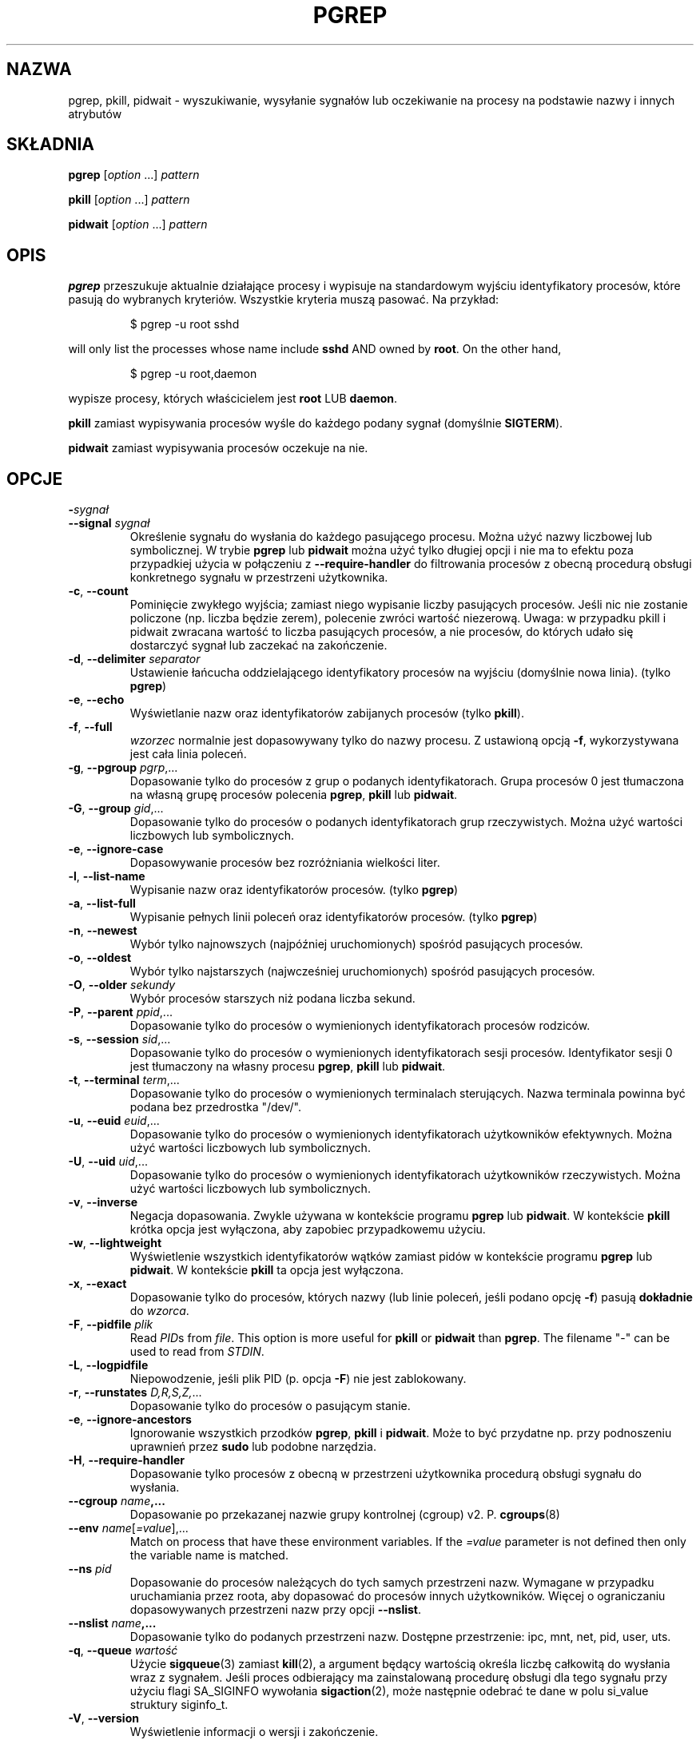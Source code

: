 .\"
.\" Copyright (c) 2004-2024 Craig Small <csmall@dropbear.xyz>
.\" Copyright (c) 2013-2024 Jim Warner <james.warner@comcast.net>
.\" Copyright (c) 2011-2012 Sami Kerola <kerolasa@iki.fi>
.\" Copyright (c) 2002-2004 Albert Cahalan
.\" Copyright (c) 2000      Kjetil Torgrim Homme
.\"
.\" This program is free software; you can redistribute it and/or modify
.\" it under the terms of the GNU General Public License as published by
.\" the Free Software Foundation; either version 2 of the License, or
.\" (at your option) any later version.
.\"
.\"*******************************************************************
.\"
.\" This file was generated with po4a. Translate the source file.
.\"
.\"*******************************************************************
.TH PGREP 1 2024\-02\-05 procps\-ng 
.SH NAZWA
pgrep, pkill, pidwait \- wyszukiwanie, wysyłanie sygnałów lub oczekiwanie na
procesy na podstawie nazwy i innych atrybutów
.SH SKŁADNIA
\fBpgrep\fP [\fIoption\fP .\|.\|.\&] \fIpattern\fP
.P
\fBpkill\fP [\fIoption\fP .\|.\|.\&] \fIpattern\fP
.P
\fBpidwait\fP [\fIoption\fP .\|.\|.\&] \fIpattern\fP
.SH OPIS
\fBpgrep\fP przeszukuje aktualnie działające procesy i wypisuje na standardowym
wyjściu identyfikatory procesów, które pasują do wybranych
kryteriów. Wszystkie kryteria muszą pasować. Na przykład:
.IP
$ pgrep \-u root sshd
.PP
will only list the processes whose name include \fBsshd\fP AND owned by
\fBroot\fP.  On the other hand,
.IP
$ pgrep \-u root,daemon
.PP
wypisze procesy, których właścicielem jest \fBroot\fP LUB \fBdaemon\fP.
.PP
\fBpkill\fP zamiast wypisywania procesów wyśle do każdego podany sygnał
(domyślnie \fBSIGTERM\fP).
.PP
\fBpidwait\fP zamiast wypisywania procesów oczekuje na nie.
.SH OPCJE
.TP 
\fB\-\fP\fIsygnał\fP
.TQ
\fB\-\-signal\fP \fIsygnał\fP
Określenie sygnału do wysłania do każdego pasującego procesu. Można użyć
nazwy liczbowej lub symbolicznej. W trybie \fBpgrep\fP lub \fBpidwait\fP można
użyć tylko długiej opcji i nie ma to efektu poza przypadkiej użycia w
połączeniu z \fB\-\-require\-handler\fP do filtrowania procesów z obecną procedurą
obsługi konkretnego sygnału w przestrzeni użytkownika.
.TP 
\fB\-c\fP, \fB\-\-count\fP
Pominięcie zwykłego wyjścia; zamiast niego wypisanie liczby pasujących
procesów. Jeśli nic nie zostanie policzone (np. liczba będzie zerem),
polecenie zwróci wartość niezerową. Uwaga: w przypadku pkill i pidwait
zwracana wartość to liczba pasujących procesów, a nie procesów, do których
udało się dostarczyć sygnał lub zaczekać na zakończenie.
.TP 
\fB\-d\fP, \fB\-\-delimiter\fP \fIseparator\fP
Ustawienie łańcucha oddzielającego identyfikatory procesów na wyjściu
(domyślnie nowa linia). (tylko \fBpgrep\fP)
.TP 
\fB\-e\fP, \fB\-\-echo\fP
Wyświetlanie nazw oraz identyfikatorów zabijanych procesów (tylko \fBpkill\fP).
.TP 
\fB\-f\fP, \fB\-\-full\fP
\fIwzorzec\fP normalnie jest dopasowywany tylko do nazwy procesu. Z ustawioną
opcją \fB\-f\fP, wykorzystywana jest cała linia poleceń.
.TP 
\fB\-g\fP, \fB\-\-pgroup\fP \fIpgrp\fP,.\|.\|.
Dopasowanie tylko do procesów z grup o podanych identyfikatorach. Grupa
procesów 0 jest tłumaczona na własną grupę procesów polecenia \fBpgrep\fP,
\fBpkill\fP lub \fBpidwait\fP.
.TP 
\fB\-G\fP, \fB\-\-group\fP \fIgid\fP,.\|.\|.
Dopasowanie tylko do procesów o podanych identyfikatorach grup
rzeczywistych. Można użyć wartości liczbowych lub symbolicznych.
.TP 
\fB\-e\fP, \fB\-\-ignore\-case\fP
Dopasowywanie procesów bez rozróżniania wielkości liter.
.TP 
\fB\-l\fP, \fB\-\-list\-name\fP
Wypisanie nazw oraz identyfikatorów procesów. (tylko \fBpgrep\fP)
.TP 
\fB\-a\fP, \fB\-\-list\-full\fP
Wypisanie pełnych linii poleceń oraz identyfikatorów procesów. (tylko
\fBpgrep\fP)
.TP 
\fB\-n\fP, \fB\-\-newest\fP
Wybór tylko najnowszych (najpóźniej uruchomionych) spośród pasujących
procesów.
.TP 
\fB\-o\fP, \fB\-\-oldest\fP
Wybór tylko najstarszych (najwcześniej uruchomionych) spośród pasujących
procesów.
.TP 
\fB\-O\fP, \fB\-\-older\fP \fIsekundy\fP
Wybór procesów starszych niż podana liczba sekund.
.TP 
\fB\-P\fP, \fB\-\-parent\fP \fIppid\fP,.\|.\|.
Dopasowanie tylko do procesów o wymienionych identyfikatorach procesów
rodziców.
.TP 
\fB\-s\fP, \fB\-\-session\fP \fIsid\fP,.\|.\|.
Dopasowanie tylko do procesów o wymienionych identyfikatorach sesji
procesów. Identyfikator sesji 0 jest tłumaczony na własny procesu \fBpgrep\fP,
\fBpkill\fP lub \fBpidwait\fP.
.TP 
\fB\-t\fP, \fB\-\-terminal\fP \fIterm\fP,.\|.\|.
Dopasowanie tylko do procesów o wymienionych terminalach sterujących. Nazwa
terminala powinna być podana bez przedrostka "/dev/".
.TP 
\fB\-u\fP, \fB\-\-euid\fP \fIeuid\fP,.\|.\|.
Dopasowanie tylko do procesów o wymienionych identyfikatorach użytkowników
efektywnych. Można użyć wartości liczbowych lub symbolicznych.
.TP 
\fB\-U\fP, \fB\-\-uid\fP \fIuid\fP,.\|.\|.
Dopasowanie tylko do procesów o wymienionych identyfikatorach użytkowników
rzeczywistych. Można użyć wartości liczbowych lub symbolicznych.
.TP 
\fB\-v\fP, \fB\-\-inverse\fP
Negacja dopasowania. Zwykle używana w kontekście programu \fBpgrep\fP lub
\fBpidwait\fP. W kontekście \fBpkill\fP krótka opcja jest wyłączona, aby zapobiec
przypadkowemu użyciu.
.TP 
\fB\-w\fP, \fB\-\-lightweight\fP
Wyświetlenie wszystkich identyfikatorów wątków zamiast pidów w kontekście
programu \fBpgrep\fP lub \fBpidwait\fP. W kontekście \fBpkill\fP ta opcja jest
wyłączona.
.TP 
\fB\-x\fP, \fB\-\-exact\fP
Dopasowanie tylko do procesów, których nazwy (lub linie poleceń, jeśli
podano opcję \fB\-f\fP) pasują \fBdokładnie\fP do \fIwzorca\fP.
.TP 
\fB\-F\fP, \fB\-\-pidfile\fP \fIplik\fP
Read \fIPID\fPs from \fIfile\fP.  This option is more useful for \fBpkill\fP or
\fBpidwait\fP than \fBpgrep\fP.  The filename "\-" can be used to read from
\fISTDIN\fP.
.TP 
\fB\-L\fP, \fB\-\-logpidfile\fP
Niepowodzenie, jeśli plik PID (p. opcja \fB\-F\fP) nie jest zablokowany.
.TP 
\fB\-r\fP, \fB\-\-runstates\fP \fID,R,S,Z,\fP.\|.\|.
Dopasowanie tylko do procesów o pasującym stanie.
.TP 
\fB\-e\fP, \fB\-\-ignore\-ancestors\fP
Ignorowanie wszystkich przodków \fBpgrep\fP, \fBpkill\fP i \fBpidwait\fP. Może to być
przydatne np. przy podnoszeniu uprawnień przez \fBsudo\fP lub podobne
narzędzia.
.TP 
\fB\-H\fP, \fB\-\-require\-handler\fP
Dopasowanie tylko procesów z obecną w przestrzeni użytkownika procedurą
obsługi sygnału do wysłania.
.TP 
\fB\-\-cgroup \fP\fIname\fP\fB,.\|.\|.\fP
Dopasowanie po przekazanej nazwie grupy kontrolnej (cgroup)
v2. P. \fBcgroups\fP(8)
.TP 
\fB\-\-env \fP\fIname\fP[\fI=value\fP],.\|.\|.
Match on process that have these environment variables. If the \fI=value\fP
parameter is not defined then only the variable name is matched.
.TP 
\fB\-\-ns \fP\fIpid\fP
Dopasowanie do procesów należących do tych samych przestrzeni nazw. Wymagane
w przypadku uruchamiania przez roota, aby dopasować do procesów innych
użytkowników. Więcej o ograniczaniu dopasowywanych przestrzeni nazw przy
opcji \fB\-\-nslist\fP.
.TP 
\fB\-\-nslist \fP\fIname\fP\fB,.\|.\|.\fP
Dopasowanie tylko do podanych przestrzeni nazw. Dostępne przestrzenie: ipc,
mnt, net, pid, user, uts.
.TP 
\fB\-q\fP, \fB\-\-queue \fP\fIwartość\fP
Użycie \fBsigqueue\fP(3) zamiast \fBkill\fP(2), a argument będący wartością
określa liczbę całkowitą do wysłania wraz z sygnałem. Jeśli proces
odbierający ma zainstalowaną procedurę obsługi dla tego sygnału przy użyciu
flagi SA_SIGINFO wywołania \fBsigaction\fP(2), może następnie odebrać te dane w
polu si_value struktury siginfo_t.
.TP 
\fB\-V\fP, \fB\-\-version\fP
Wyświetlenie informacji o wersji i zakończenie.
.TP 
\fB\-h\fP, \fB\-\-help\fP
Wyświetlenie opisu i zakończenie.
.SH ARGUMENTY
.TP 
\fIwzorzec\fP
Określenie rozszerzonego wyrażenia regularnego do dopasowania nazwy procesu
lub linii poleceń.
.SH PRZYKŁADY
Przykład 1: znalezienie identyfikatora procesu demona \fBnamed\fP:
.IP
$ pgrep \-u root named
.PP
Przykład 2: wymuszenie ponownego odczytu pliku konfiguracyjnego przez
program \fBsyslog\fP:
.IP
$ pkill \-HUP syslogd
.PP
Przykład 3: podanie szczegółowych informacji o wszystkich procesach
\fBxterm\fP:
.IP
$ ps \-fp $(pgrep \-d, \-x xterm)
.PP
Przykład 4: zwiększenie nice wszystkich procesów \fBchrome\fP:
.IP
$ renice +4 $(pgrep chrome)
.PP
Example 5: Wait for a process with a known PID to finish:
.IP
$ echo ${PID} | pidwait \-F \-
.SH "KOD WYJŚCIA"
.TP 
\fB0\fP
Jeden lub więcej procesów pasowało do warunków. W przypadku \fBpkill\fP i
\fBpidwait\fP, musi udać się wysłać sygnał lub zaczekać na przynajmniej jeden
proces.
.TP 
\fB1\fP
Brak procesów pasujących do warunków lub do żadnego nie udało się wysłać
sygnału.
.TP 
\fB2\fP
Błąd składni w linii poleceń.
.TP 
\fB3\fP
Błąd krytyczny: brak pamięci itp.
.SH UWAGI
Nazwa procesu używana przy dopasowaniu jest ograniczona do 15 znaków
obecnych w wyjściu /proc/\fIpid\fP/stat. Aby dopasować do pełnej linii poleceń
(/proc/\fIpid\fP/cmdline), należy użyć opcji \fB\-f\fP. Wątki mogą nie mieć tej
samej nazwy procesu jako rodzica, ale będą miały tę samą linię poleceń.
.PP
Działający proces \fBpgrep\fP, \fBpkill\fP ani \fBpidwait\fP nigdy nie zgłosi siebie
jako dopasowania.
.PP
Opcja \fB\-O \-\-older\fP cicho się nie powiedzie, jeśli \fI/proc\fP jest zamontowany
z opcją \fIsubset=pid\fP.
.SH BŁĘDY
Opcji \fB\-n\fP, \fB\-o\fP oraz \fB\-v\fP nie można łączyć. Gdyby było to przydatne,
proszę zawiadomić autora.
.PP
Zgłoszono procesy nie funkcjonujące.
.PP
\fBpidwait\fP wymaga wywołania systemowego \fBpidfd_open\fP(2), które pojawiło się
w Linuksie 5.3.
.SH "ZOBACZ TAKŻE"
\fBps\fP(1), \fBregex\fP(7), \fBsignal\fP(7), \fBsigqueue\fP(3), \fBkillall\fP(1),
\fBskill\fP(1), \fBkill\fP(1), \fBkill\fP(2), \fBcgroups\fP(8).
.SH AUTOR
.MT kjetilho@ifi.uio.no
Kjetil Torgrim Homme
.ME
.SH "ZGŁASZANIE BŁĘDÓW"
Please send bug reports to
.MT procps@freelists.org
.ME .
